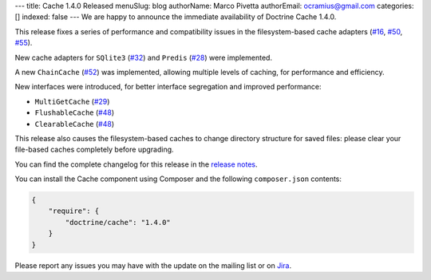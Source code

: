 ---
title: Cache 1.4.0 Released
menuSlug: blog
authorName: Marco Pivetta
authorEmail: ocramius@gmail.com
categories: []
indexed: false
---
We are happy to announce the immediate availability of Doctrine Cache 1.4.0.

This release fixes a series of performance and compatibility issues in the
filesystem-based cache adapters (`#16 <https://github.com/doctrine/cache/pull/16>`_,
`#50 <https://github.com/doctrine/cache/pull/50>`_,
`#55 <https://github.com/doctrine/cache/pull/55>`_).

New cache adapters for ``SQlite3`` (`#32 <https://github.com/doctrine/cache/pull/32>`_)
and ``Predis`` (`#28 <https://github.com/doctrine/cache/pull/28>`_) were implemented.

A new ``ChainCache`` (`#52 <https://github.com/doctrine/cache/pull/52>`_)
was implemented, allowing multiple levels of caching, for performance and
efficiency.

New interfaces were introduced, for better interface segregation and improved performance:

- ``MultiGetCache`` (`#29 <https://github.com/doctrine/cache/pull/29>`_)
- ``FlushableCache`` (`#48 <https://github.com/doctrine/cache/pull/48>`_)
- ``ClearableCache`` (`#48 <https://github.com/doctrine/cache/pull/48>`_)

This release also causes the filesystem-based caches to change directory structure
for saved files: please clear your file-based caches completely before upgrading.

You can find the complete changelog for this release in the
`release notes <https://github.com/doctrine/cache/releases/tag/v1.4.0>`_.

You can install the Cache component using Composer and the following ``composer.json``
contents:

.. code-block:: json

  {
      "require": {
          "doctrine/cache": "1.4.0"
      }
  }

Please report any issues you may have with the update on the mailing list or on
`Jira <http://www.doctrine-project.org/jira>`_.
